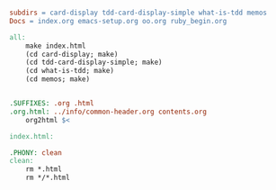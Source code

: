 #+BEGIN_SRC makefile :tangle Makefile

subdirs = card-display tdd-card-display-simple what-is-tdd memos
Docs = index.org emacs-setup.org oo.org ruby_begin.org 

all:
	make index.html
	(cd card-display; make)
	(cd tdd-card-display-simple; make)
	(cd what-is-tdd; make)
	(cd memos; make)


.SUFFIXES: .org .html
.org.html: ../info/common-header.org contents.org 
	org2html $<

index.html:

.PHONY: clean
clean:
	rm *.html
	rm */*.html


#+END_SRC



